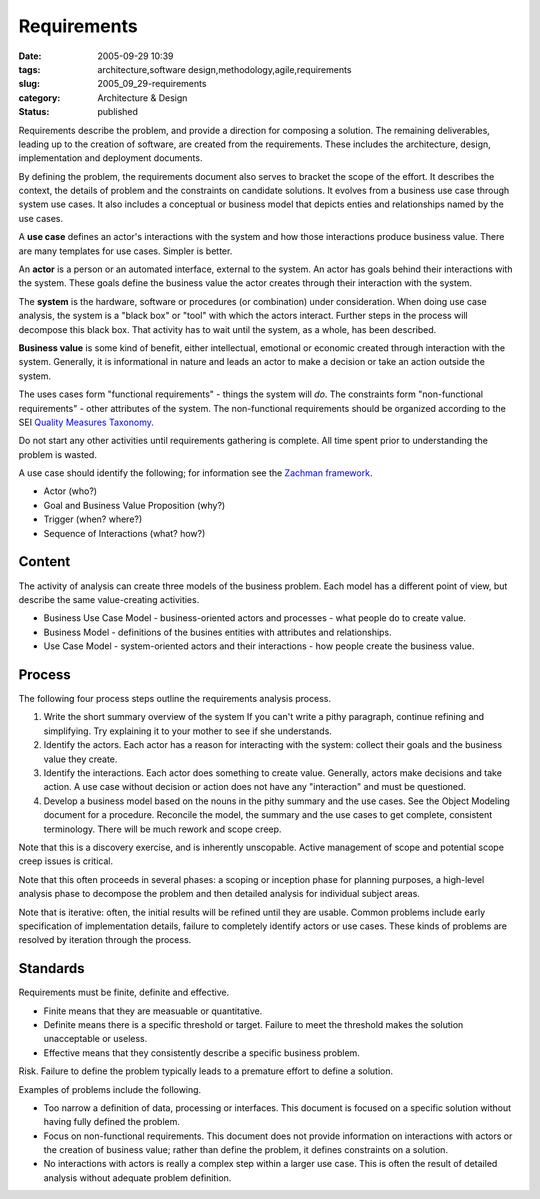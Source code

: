 Requirements
============

:date: 2005-09-29 10:39
:tags: architecture,software design,methodology,agile,requirements
:slug: 2005_09_29-requirements
:category: Architecture & Design
:status: published





Requirements describe the problem, and provide a
direction for composing a solution.  The remaining deliverables, leading up to
the creation of software, are created from the requirements.    These includes
the architecture, design, implementation and deployment
documents.



By defining the problem, the
requirements document also serves to bracket the scope of the effort. It
describes the context, the details of problem and the constraints on candidate
solutions. It evolves from a business use case through system use cases. It also
includes a conceptual or business model that depicts enties and relationships
named by the use cases.



A **use case** defines an actor's interactions with the system and how those interactions
produce business value. There are many templates for use cases. Simpler is
better.



An **actor**  is a person or an automated interface, external to the system.  An actor has goals
behind their interactions with the system.  These goals define the business
value the actor creates through their interaction with the
system.



The **system** is the hardware, software or procedures (or combination) under consideration.
When doing use case analysis, the system is a "black box" or "tool" with which
the actors interact.  Further steps in the process will decompose this black
box.  That activity has to wait until the system, as a whole, has been
described.




**Business value**  is some kind of benefit, either
intellectual, emotional or economic created through interaction with the system.
Generally, it is informational in nature and leads an actor to make a decision
or take an action outside the
system.



The uses cases form "functional
requirements" - things the system will *do*.
The constraints form "non-functional requirements" - other attributes of the
system. The non-functional requirements should be organized according to the SEI
`Quality Measures Taxonomy <http://www.sei.cmu.edu/str/taxonomies/view_qm.html>`_.



Do
not start any other activities until requirements gathering is complete. All
time spent prior to understanding the problem is
wasted.



A use case should identify the
following; for information see the `Zachman framework <http://www.zifa.com/>`_.

-   Actor (who?)

-   Goal and Business Value Proposition (why?)

-   Trigger (when? where?)

-   Sequence of Interactions (what? how?)



Content
--------


The activity of analysis can create three models of the business problem.  Each
model has a different point of view, but describe the same value-creating
activities.

-   Business Use Case Model -
    business-oriented actors and processes - what people do to create
    value.

-   Business Model - definitions of the
    busines entities with attributes and relationships.

-   Use Case Model - system-oriented actors
    and their interactions - how people create the business
    value.



Process
-------



The
following four process steps outline the requirements analysis
process.

1.  Write the short summary overview of the system
    If you can't write a pithy paragraph, continue refining and simplifying. Try
    explaining it to your mother to see if she understands.

#.  Identify the actors. Each actor has a reason
    for interacting with the system: collect their goals and the business value they
    create.

#.  Identify the interactions. Each actor does
    something to create value. Generally, actors make decisions and take action. A
    use case without decision or action does not have any "interaction" and must be
    questioned.

#.  Develop a business model based on the nouns in
    the pithy summary and the use cases. See the Object Modeling document for a
    procedure. Reconcile the model, the summary and the use cases to get complete,
    consistent terminology. There will be much rework and scope
    creep.



Note that this is a discovery
exercise, and is inherently unscopable. Active management of scope and potential
scope creep issues is critical.



Note
that this often proceeds in several phases: a scoping or inception phase for
planning purposes, a high-level analysis phase to decompose the problem and then
detailed analysis for individual subject
areas.



Note that is iterative: often,
the initial results will be refined until they are usable.  Common problems
include early specification of implementation details, failure to completely
identify actors or use cases.  These kinds of problems are resolved by iteration
through the
process.

Standards
---------


Requirements must be finite, definite and effective.

-   Finite means that they are measuable or
    quantitative.

-   Definite means there is a specific
    threshold or target. Failure to meet the threshold makes the solution
    unacceptable or useless.

-   Effective means that they consistently
    describe a specific business
    problem.



Risk. Failure to define the problem typically leads to a premature effort to define a
solution.



Examples of problems include
the following.

-   Too narrow a definition of data,
    processing or interfaces.  This document is focused on a specific solution
    without having fully defined the problem.

-   Focus on non-functional requirements. 
    This document does not provide information on interactions with actors or the
    creation of business value; rather than define the problem, it defines
    constraints on a solution.

-   No interactions with actors is really a
    complex step within a larger use case. This is often the result of detailed
    analysis without adequate problem definition.










